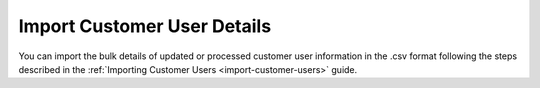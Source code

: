 
Import Customer User Details
----------------------------

You can import the bulk details of updated or processed customer user information in the .csv format following the steps described in the :ref:`Importing Customer Users <import-customer-users>` guide.
